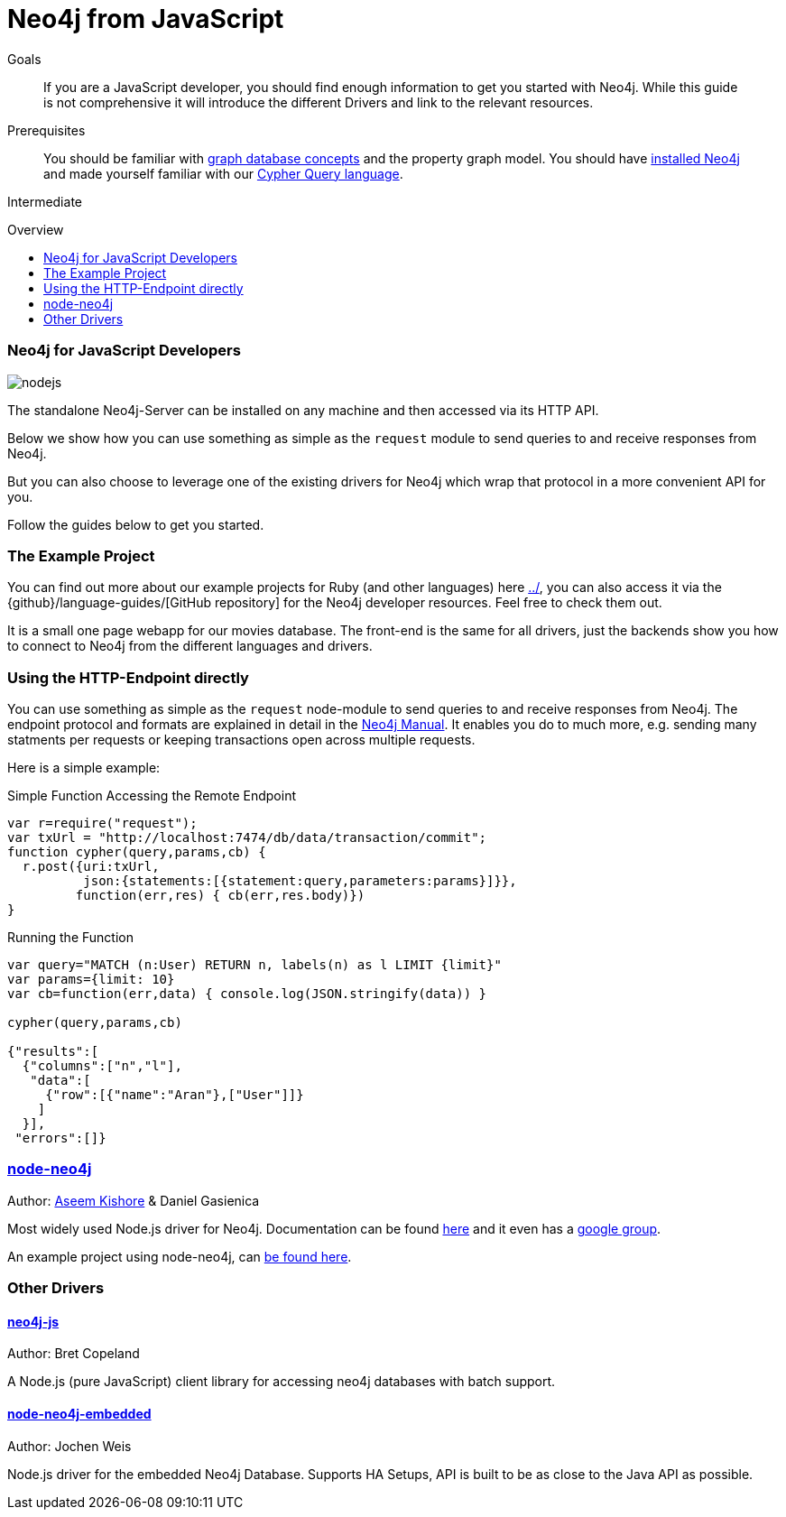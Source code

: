 = Neo4j from JavaScript
:level: Intermediate
:toc:
:toc-placement!:
:toc-title: Overview
:toclevels: 2
:section: Develop with Neo4j

.Goals
[abstract]
If you are a JavaScript developer, you should find enough information to get you started with Neo4j.
While this guide is not comprehensive it will introduce the different Drivers and link to the relevant resources.

.Prerequisites
[abstract]
You should be familiar with link:../../what-is-neo4j/graph-database[graph database concepts] and the property graph model.
You should have link:/download[installed Neo4j] and made yourself familiar with our link:../../cypher-query-language[Cypher Query language].

[role=expertise]
{level}

toc::[]

// tag::intro[]
=== Neo4j for JavaScript Developers

image::http://dev.assets.neo4j.com.s3.amazonaws.com/wp-content/uploads/2014/04/nodejs.png[]

The standalone Neo4j-Server can be installed on any machine and then accessed via its HTTP API. 

Below we show how you can use something as simple as the `request` module to send queries to and receive responses from Neo4j.

But you can also choose to leverage one of the existing drivers for Neo4j which wrap that protocol in a more convenient API for you.
// end::intro[]

Follow the guides below to get you started.

=== The Example Project

You can find out more about our example projects for Ruby (and other languages) here link:../[], you can also access it via the {github}/language-guides/[GitHub repository] for the Neo4j developer resources.
Feel free to check them out.

It is a small one page webapp for our movies database.
The front-end is the same for all drivers, just the backends show you how to connect to Neo4j from the different languages and drivers.


=== Using the HTTP-Endpoint directly

You can use something as simple as the `request` node-module to send queries to and receive responses from Neo4j.
The endpoint protocol and formats are explained in detail in the http://docs.neo4j.org/chunked/milestone/rest-api-transactional.html[Neo4j Manual].
It enables you do to much more, e.g. sending many statments per requests or keeping transactions open across multiple requests.

Here is a simple example:

.Simple Function Accessing the Remote Endpoint
[source,javascript]
----
var r=require("request");
var txUrl = "http://localhost:7474/db/data/transaction/commit";
function cypher(query,params,cb) { 
  r.post({uri:txUrl,
          json:{statements:[{statement:query,parameters:params}]}},
         function(err,res) { cb(err,res.body)}) 
}
----

.Running the Function
[source,javascript]
---- 
var query="MATCH (n:User) RETURN n, labels(n) as l LIMIT {limit}"
var params={limit: 10}
var cb=function(err,data) { console.log(JSON.stringify(data)) }
 
cypher(query,params,cb)
 
{"results":[
  {"columns":["n","l"],
   "data":[
     {"row":[{"name":"Aran"},["User"]]}
    ]
  }],
 "errors":[]}
----

=== http://github.com/thingdom/node-neo4j[node-neo4j]

Author: https://twitter.com/aseemk[Aseem Kishore] & Daniel Gasienica

Most widely used Node.js driver for Neo4j.
Documentation can be found http://coffeedoc.info/github/thingdom/node-neo4j/[here] and it even has a https://groups.google.com/forum/#!forum/node-neo4j[google group].

An example project using node-neo4j, can https://github.com/aseemk/node-neo4j-template[be found here].

// TODO our example project


=== Other Drivers

==== http://github.com/bretcope/neo4j-js[neo4j-js]

Author: Bret Copeland

A Node.js (pure JavaScript) client library for accessing neo4j databases with batch support.

==== http://github.com/joewhite86/node-neo4j-embedded[node-neo4j-embedded]

Author: Jochen Weis

Node.js driver for the embedded Neo4j Database. Supports HA Setups, API is built to be as close to the Java API as possible.

